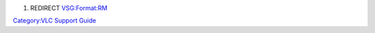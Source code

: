 #. REDIRECT `VSG:Format:RM <VSG:Format:RM>`__

`Category:VLC Support Guide <Category:VLC_Support_Guide>`__
